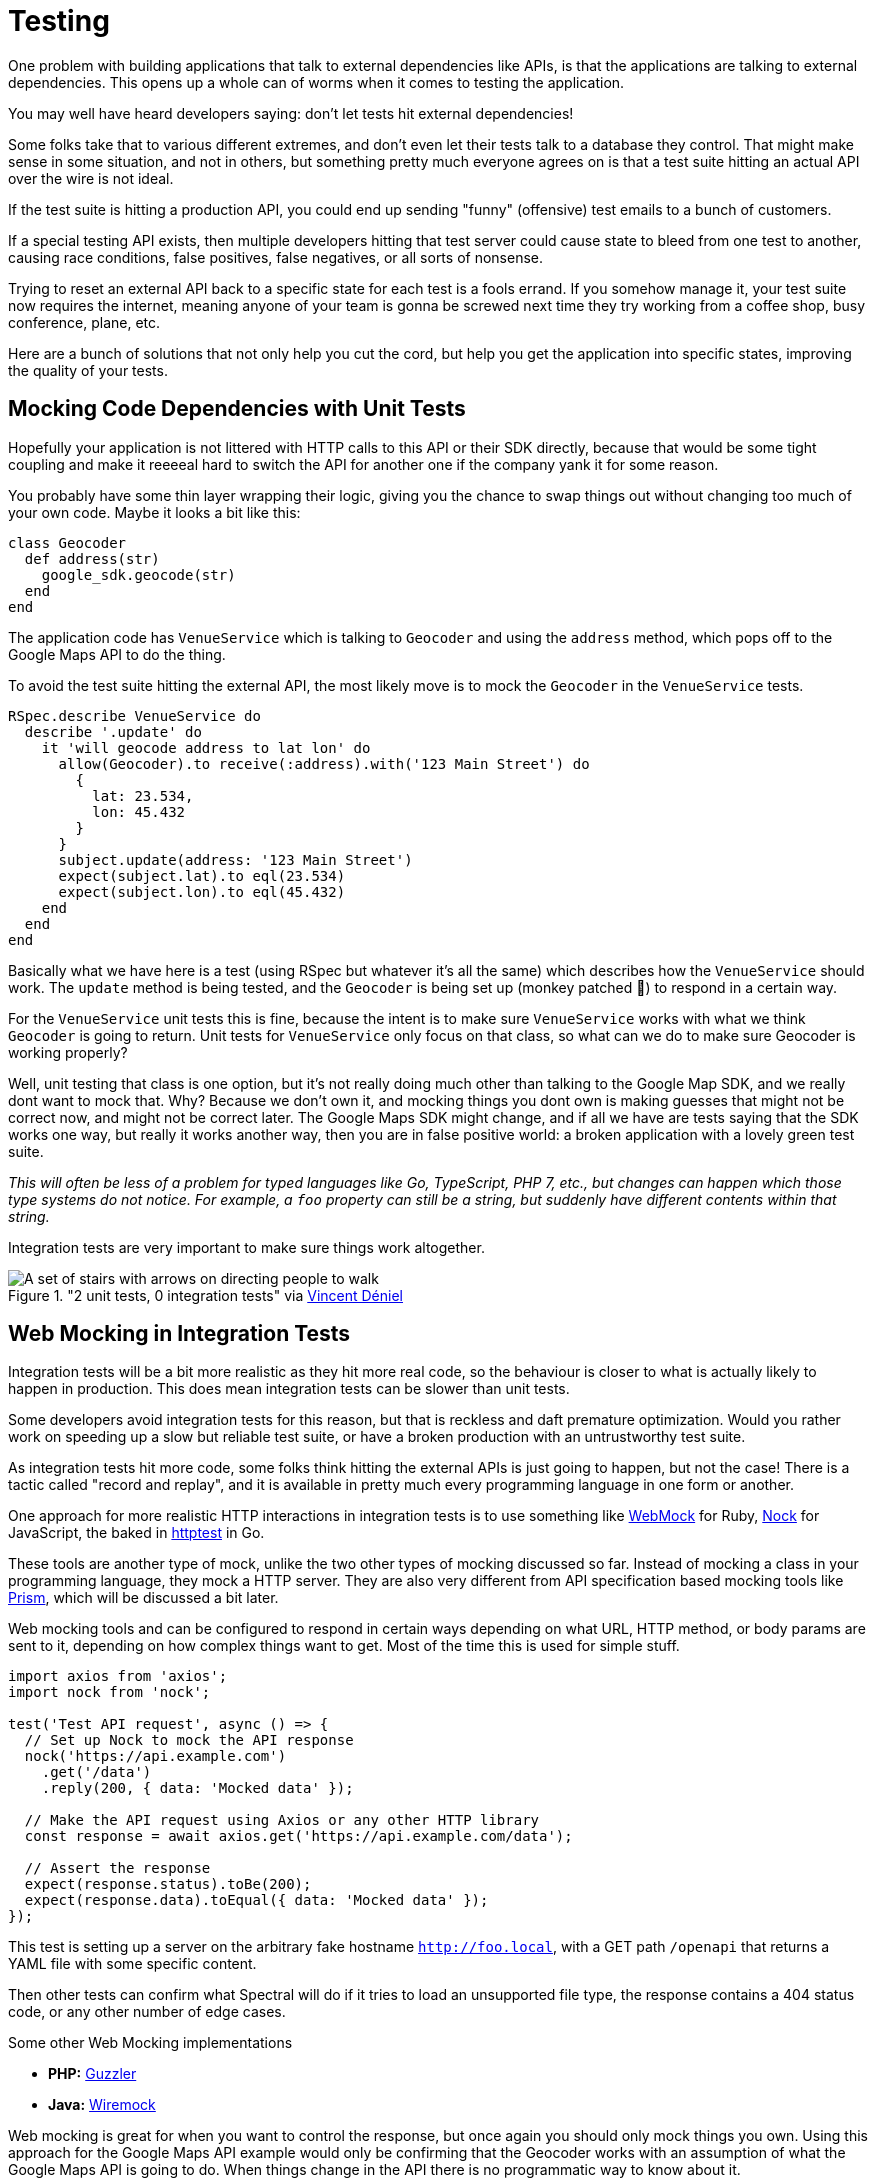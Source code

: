 = Testing

One problem with building applications that talk to external dependencies like APIs,
is that the applications are talking to external dependencies. This opens up a whole can
of worms when it comes to testing the application.

You may well have heard developers saying: don't let tests hit external dependencies!

Some folks take that to various different extremes, and don't even let their
tests talk to a database they control. That might make sense in some situation,
and not in others, but something pretty much everyone agrees on is that a test
suite hitting an actual API over the wire is not ideal.

If the test suite is hitting a production API, you could end up sending "funny"
(offensive) test emails to a bunch of customers.

If a special testing API exists, then multiple developers hitting that test
server could cause state to bleed from one test to another, causing race
conditions, false positives, false negatives, or all sorts of nonsense.

Trying to reset an external API back to a specific state for each test is a
fools errand. If you somehow manage it, your test suite now requires the
internet, meaning anyone of your team is gonna be screwed next time they try
working from a coffee shop, busy conference, plane, etc.

Here are a bunch of solutions that not only help you cut the cord, but help you
get the application into specific states, improving the quality of your tests.

## Mocking Code Dependencies with Unit Tests

Hopefully your application is not littered with HTTP calls to this API or their
SDK directly, because that would be some tight coupling and make it reeeeal hard
to switch the API for another one if the company yank it for some reason.

// TODO did we talk about not coupling your code to external dependencies? This seems like
// it should be a thing.

You probably have some thin layer wrapping their logic, giving you the chance to
swap things out without changing too much of your own code. Maybe it looks a bit
like this:

[source,ruby]
----
class Geocoder
  def address(str)
    google_sdk.geocode(str)
  end
end
----

The application code has `VenueService` which is talking to `Geocoder` and using
the `address` method, which pops off to the Google Maps API to do the thing.

To avoid the test suite hitting the external API, the most likely move is to
mock the `Geocoder` in the `VenueService` tests.

[source,ruby]
----
RSpec.describe VenueService do
  describe '.update' do
    it 'will geocode address to lat lon' do
      allow(Geocoder).to receive(:address).with('123 Main Street') do
        {
          lat: 23.534,
          lon: 45.432
        }
      }
      subject.update(address: '123 Main Street')
      expect(subject.lat).to eql(23.534)
      expect(subject.lon).to eql(45.432)
    end
  end
end
----

Basically what we have here is a test (using RSpec but whatever it's all the
same) which describes how the `VenueService` should work. The `update` method is
being tested, and the `Geocoder` is being set up (monkey patched 🙈) to
respond in a certain way.

For the `VenueService` unit tests this is fine, because the intent is to make
sure `VenueService` works with what we think `Geocoder` is going to return. Unit
tests for `VenueService` only focus on that class, so what can we do to make sure
Geocoder is working properly?

Well, unit testing that class is one option, but it's not really doing much
other than talking to the Google Map SDK, and we really dont want to mock that.
Why? Because we don't own it, and mocking things you dont own is making guesses
that might not be correct now, and might not be correct later. The Google Maps
SDK might change, and if all we have are tests saying that the SDK works one
way, but really it works another way, then you are in false positive world: a
broken application with a lovely green test suite.

_This will often be less of a problem for typed languages like Go, TypeScript,
PHP 7, etc., but changes can happen which those type systems do not notice. For
example, a `foo` property can still be a string, but suddenly have different
contents within that string._

Integration tests are very important to make sure things work altogether.

."2 unit tests, 0 integration tests" via https://twitter.com/vincentdnl/status/953005793141551108[Vincent Déniel]
image::images/11-unit-v-integration.jpg[A set of stairs with arrows on directing people to walk, but each floor has the arrows pointing in the opposite direction.]

## Web Mocking in Integration Tests

Integration tests will be a bit more realistic as they hit more real code, so
the behaviour is closer to what is actually likely to happen in production. This
does mean integration tests can be slower than unit tests.

Some developers avoid integration tests for this reason, but that is reckless
and daft premature optimization. Would you rather work on speeding up a slow but
reliable test suite, or have a broken production with an untrustworthy test
suite.

As integration tests hit more code, some folks think hitting the external APIs is
just going to happen, but not the case! There is a tactic called "record and replay",
and it is available in pretty much every programming language in one form or another.

One approach for more realistic HTTP interactions in integration tests is to use
something like https://github.com/bblimke/webmock[WebMock] for Ruby,
https://github.com/nock/nock[Nock] for JavaScript, the baked in
https://golang.org/pkg/net/http/httptest/[httptest] in Go.

These tools are another type of mock, unlike the two other types of mocking
discussed so far. Instead of mocking a class in your programming language, they
mock a HTTP server. They are also very different from API specification based
mocking tools like http://github.com/stoplightio/prism/[Prism], which will be
discussed a bit later.

Web mocking tools and can be configured to respond in certain ways depending on
what URL, HTTP method, or body params are sent to it, depending on how complex
things want to get. Most of the time this is used for simple stuff.

[source,javascript]
----
import axios from 'axios';
import nock from 'nock';

test('Test API request', async () => {
  // Set up Nock to mock the API response
  nock('https://api.example.com')
    .get('/data')
    .reply(200, { data: 'Mocked data' });

  // Make the API request using Axios or any other HTTP library
  const response = await axios.get('https://api.example.com/data');

  // Assert the response
  expect(response.status).toBe(200);
  expect(response.data).toEqual({ data: 'Mocked data' });
});

----

This test is setting up a server on the arbitrary fake hostname
`http://foo.local`, with a GET path `/openapi` that returns a YAML file with
some specific content.

Then other tests can confirm what Spectral will do if it tries to load an
unsupported file type, the response contains a 404 status code, or any other
number of edge cases.

.Some other Web Mocking implementations 
- **PHP:** https://guzzler.dev/[Guzzler]
- **Java:** http://wiremock.org/docs/stubbing/[Wiremock]

Web mocking is great for when you want to control the response, but once again
you should only mock things you own. Using this approach for the Google Maps API
example would only be confirming that the Geocoder works with an assumption of
what the Google Maps API is going to do. When things change in the API there is
no programmatic way to know about it.

Even if the change is noticed, updating these mock setups can be time consuming. What
we really want is something like Jest Snapshots, but for HTTP requests...

## Record & Replay in Integration Tests

Record & Replay has been around for years, and I did not discover it until I started using
Ruby, using a tool called http://relishapp.com/vcr/vcr[VCR] ("Video Cassette Recorder").

_For younger developers a VCR is like Blueray but terrible quality and the data
is printed on a chunk of plastic you shove in a box under your TV. It was mostly
used for recording telly you weren't able to watch at the time, which is no
longer a thing._

VCR explains the goals nicely, so I will use their words:

> Record your test suite's HTTP interactions and replay them during future test
> runs for fast, deterministic, accurate tests.

The basic approach is to put your test suite in "record mode", which will actually make
real requests to the external services, but then it records the response. All the headers,
body content, status code, the whole thing.

Then when the test suite is run not in record mode, it will reuse the recorded
responses instead of going over the wire, meaning it is quick, always going to
give the same result, and the entire response is being used, so you know it is
accurate.

[source,ruby]
----
require 'rubygems'
require 'test/unit'
require 'vcr'

VCR.configure do |config|
  config.cassette_library_dir = "fixtures/vcr_cassettes"
  config.hook_into :webmock
end

class VCRTest < Test::Unit::TestCase
  def test_example_dot_com
    VCR.use_cassette("synopsis") do
      response = Net::HTTP.get_response(URI('http://www.iana.org/domains/reserved'))
      assert_match /Example domains/, response.body
    end
  end
end
----

This is a rather verbose Ruby example for clarity. It includes the config which
would normally be tucked away in a helper, and it is manually using a cassette
block, but the idea is this: You can define multiple cassettes, and switch them
out to see the code working differently.

How exactly it works under the hood might be a bit too much of how the sausage
is made, but it is very clever so I am going to nerd out a little. In Ruby once
again there is some monkey patching going on.footnote:[Monkey patching is the
mysterious art of rewriting code at runtime, making a single instance of the
application work differently. https://wikipedia.org/wiki/Monkey_patch] It knows
to look out for common HTTP clients, and actually messes with their definitions
a little (only in the test suite). This sounds a bit scary, but it means VCR can
hijack the HTTP requests and use the recorded versions instead.

Most of these record & replay tools can be configured to use the more static web
mocking tools mentioned previously. Ruby VCR for example can use webmock, just
think of VCR as a helper for creating these accurate web mocks.

Another convenient thing about record & replay is the ability to have expiring
cassettes. You can configure these recordings to automatically expire (vanish)
after a certain amount of time, and then the test suite goes back into record
mode. Or you can have them throw warnings, and hope some developers actually pay
attention. This can be very annoying, but you would not believe how often I have
seen client application developers use year old stubs with fields that did
not exist anymore.

When recorded responses expire, clients need to go over the wire and record new
responses. This can be tricky if as the API might have different data now. Some
amount of effort can go into getting good data on the API for recording, which
might be a case of building a sort of seed script. This annoyance is worth it in
the long run, but certainly takes some getting used to.

Expiring recordings go hand in hand with Change Management, especially `Sunset`
and `Deprecated` headers. If your applications are using reasonably up-to-date
recordings, then your test suite can start throwing deprecating warnings, and
loudly report about the code hitting is URLs marked for removal with `Sunset`.

The Ruby VCR was initially inspired by [Chris Young's
NetRecorder](https://github.com/chrisyoung/netrecorder) are the inspiration for
a lot of other record and replay tools, and they maintain an impressive list of
ports to other languages:

* https://github.com/sigmavirus24/betamax[Betamax] (Python)
* https://github.com/kevin1024/vcrpy[VCR.py] (Python)
* https://github.com/thegreatape/betamax[Betamax] (Go)
* https://github.com/orchestrate-io/dvr[DVR] (Go)
* https://github.com/dnaeon/go-vcr[Go VCR] (Go)
* https://github.com/wjlroe/betamax[Betamax] (Clojure)
* https://github.com/ifesdjeen/vcr-clj[vcr-clj] (Clojure)
* https://github.com/mleech/scotch[scotch] (C#/.NET)
* https://github.com/mfloryan/Betamax.Net[Betamax.NET] (C#/.NET)
* https://github.com/parroty/exvcr[ExVCR] (Elixir)
* https://github.com/cordawyn/havcr[HAVCR] (Haskell)
* https://github.com/acoulton/mimic[Mimic] (PHP/Kohana)
* https://github.com/php-vcr/php-vcr[PHP-VCR] (PHP)
* https://netflix.github.io/pollyjs/[Polly.js] (JavaScript/Node)
* https://github.com/carbonfive/nock-vcr[Nock-VCR] (JavaScript/Node)
* https://github.com/linkedin/sepia[Sepia] (JavaScript/Node)
* https://github.com/elcuervo/vcr.js[VCR.js] (JavaScript)
* https://github.com/flickr/yakbak[yakbak] (JavaScript/Node)
* https://bitbucket.org/martijnthe/nsurlconnectionvcr[NSURLConnectionVCR]
(Objective-C)
* https://github.com/dstnbrkr/VCRURLConnection[VCRURLConnection]
(Objective-C)
* https://github.com/venmo/DVR[DVR] (Swift)
* https://github.com/diegoeche/vhs[VHS] (Erlang)
* https://github.com/betamaxteam/betamax[Betamax] (Java)
* https://github.com/ucarion/http_replayer[http_replayer] (Rust)
* https://github.com/airbnb/okreplay[OkReplay] (Java/Android)
* https://github.com/ropensci/vcr[vcr] (R)


If you are a JavaScript user then check out [Polly.js](https://netflix.github.io/pollyjs/), comically
written by Netflix. It has some great config options.

[source,javascript]
----
polly.configure({
  recordIfMissing: true,
  recordIfExpired: false,
  recordFailedRequests: false,

  expiresIn: null,
  timing: Timing.fixed(0),

  matchRequestsBy: {
    method: true,
    headers: true,
    body: true,
    order: true,
  }
})
----

The `recordIfMissing` is a good option, which means when folks add new tests it will try to record
the request when it is run the first time. This can catch developers out if they
are not expecting it, and can lead to a rubbish response being recorded so they have to delete and
try again, but again it is worth getting used to.

Another one I like is `recordFailedRequests: true`. This is yet another reminder
that if the API is ignoring HTTP conventions like status codes, this will not
work. Ask the API developers to stop ignoring conventions and build their APIs
properly. Maybe send them a copy of _Build APIs You Won't Hate_. if they need convincing.

## "Consumer" Contract Testing

Any API client that is talking to another API is just hoping they don't make
breaking changes to parts of the API that they use. API developers should be
using a sensible API Versioning strategy which does not allow for breaking
changes, or using API Evolution where breaking change is extremely limited and
only when its unavoidable do people deprecate entire endpoints with the Sunset
header.

If the API providers are adding Sunset headers but the consumers didn't notice,
then applications will break.

If the API providers are not doing their own contract testing and accidentally
push out a breaking change, then applications will break.

Either way, consumer contract testing can help keep an eye on if various
dependency APIs are doing what the consumer wants to be doing.

Tooling for this is very similar to the sort of tests you see in an API
providers acceptance test, with one key difference: the API provider is
(hopefully) testing all actions that should be possible, and asserting the
responses have the correct contract, but the API consumer test suite is only
testing what they need. The provider could have removed some fields and deleted
an endpoint, but if the client doesn't care about that then it's not going to
trigger a failure on the test suite.

Here's an example of a test using Pact, which works in a bunch of languages but here's the JavaScript library.

[source,js]
----
describe('Pact with Order API', () => {
  describe('given there are orders', () => {
    describe('when a call to the API is made', () => {
      before(() => {
        return provider.addInteraction({
          state: 'there are orders',
          uponReceiving: 'a request for orders',
          withRequest: {
            path: '/orders',
            method: 'GET',
          },
          willRespondWith: {
            body: eachLike({
              id: 1,
              items: eachLike({
                name: 'burger',
                quantity: 2,
                value: 100,
              }),
            }),
            status: 200,
            headers: {
              'Content-Type': 'application/json; charset=utf-8',
            },
          },
        });
      });

      it('will receive the list of current orders', () => {
        return expect(fetchOrders()).to.eventually.have.deep.members([new Order(orderProperties.id, [itemProperties])]);
      });
    });
  });
});
----

The test suite here is basically describing requests that will be made, and then outlines the “contract” for what should come back. The eachLike helping define examples of data that should come back, so if the data types mismatch it'll trigger errors. Then if the contract type is wrong you'll see more errors, and so on.

Creating a test suite of expectations for your codebase is one way of doing it, but I worry that the tests here and the actual code have subtly different expectations. A developer unfamiliar with Pact could change the request in the code, but not updated the defined interactions in the test suite, meaning the test suite is giving a false sense of security.

If you are very lucky, the provider will provide SDKs, version them with SemVer, and you can enable something like Dependabot to get updates for those SDKs, at which point your test suite will let you know if a used method or property has vanished from the SDK. If this is the case, you might not need consumer-driver contract testing.

If that is not the case, but you're still lucky enough that the provider has provided OpenAPI descriptions (thanks Stripe 🙌) then you can point Prism at those and use the validation proxy.

prism proxy --errors https://raw.githubusercontent.com/stripe/openapi/master/openapi/spec3.yaml https://api.stripe.com

Running this will create a Prism Validation Proxy which is going to see what HTTP traffic comes through it, validate the request, and if it spots any mismatches it'll blow up thanks to --errors.

If the request is good it'll remake that request to https://api.stripe.com, then validate the response. If the response is bad, you'll see output like this in the logs:

> ✖  error  Request terminated with error: https://stoplight.io/prism/errors#UNPROCESSABLE_ENTITY: Invalid request body payload

This curl command came from their documentation and I removed the currency parameter. I expected that to cause the error, but looking at the JSON that Prism returned, the error is actually that the Stripe OpenAPI is wrong. 🤣

[source,bash]
----
$ curl -i http://localhost:4010/v1/charges \
  -u sk_test_f5ssPbJNt4fzBElsVbbR3OLk0024dqCRk1: \
  -d amount=2000 \
  -d source=tok_visa \
  -d description="My First Test Charge (created for API docs)"
----

[source]
----
HTTP/1.1 422 Unprocessable Entity
content-type: application/problem+json
Content-Length: 647
Date: Wed, 17 Jun 2020 18:02:57 GMT
Connection: keep-alive

{
    "type": "https:\/\/stoplight.io\/prism\/errors#UNPROCESSABLE_ENTITY",
    "title": "Invalid request body payload",
    "status": 422,
    "detail": "Your request is not valid and no HTTP validation response was found in the spec, so Prism is generating this error for you.",
    "validation": [
        {
            "location": [
                "body",
                "shipping",
                "address"
            ],
            "severity": "Error",
            "code": "required",
            "message": "should have required property 'line1'"
        },
        {
            "location": [
                "body",
                "shipping"
            ],
            "severity": "Error",
            "code": "required",
            "message": "should have required property 'name'"
        },
        {
            "location": [
                "body",
                "transfer_data"
            ],
            "severity": "Error",
            "code": "required",
            "message": "should have required property 'destination'"
        }
    ]
}
----

Here Prism is blowing up because the shipping property should be entirely optional, but if shipping is passed then the address.line1, name, and destination are all required. There's a valid way to do that in OpenAPI, but it's not this, so... success for Prism.

Sniffing for mismatches is a good way to spot problems, whether thats a problem with the API documentation or a problem with what you're trying to use the API, either way a mismatch of expectations has occurred and can be discussed.
